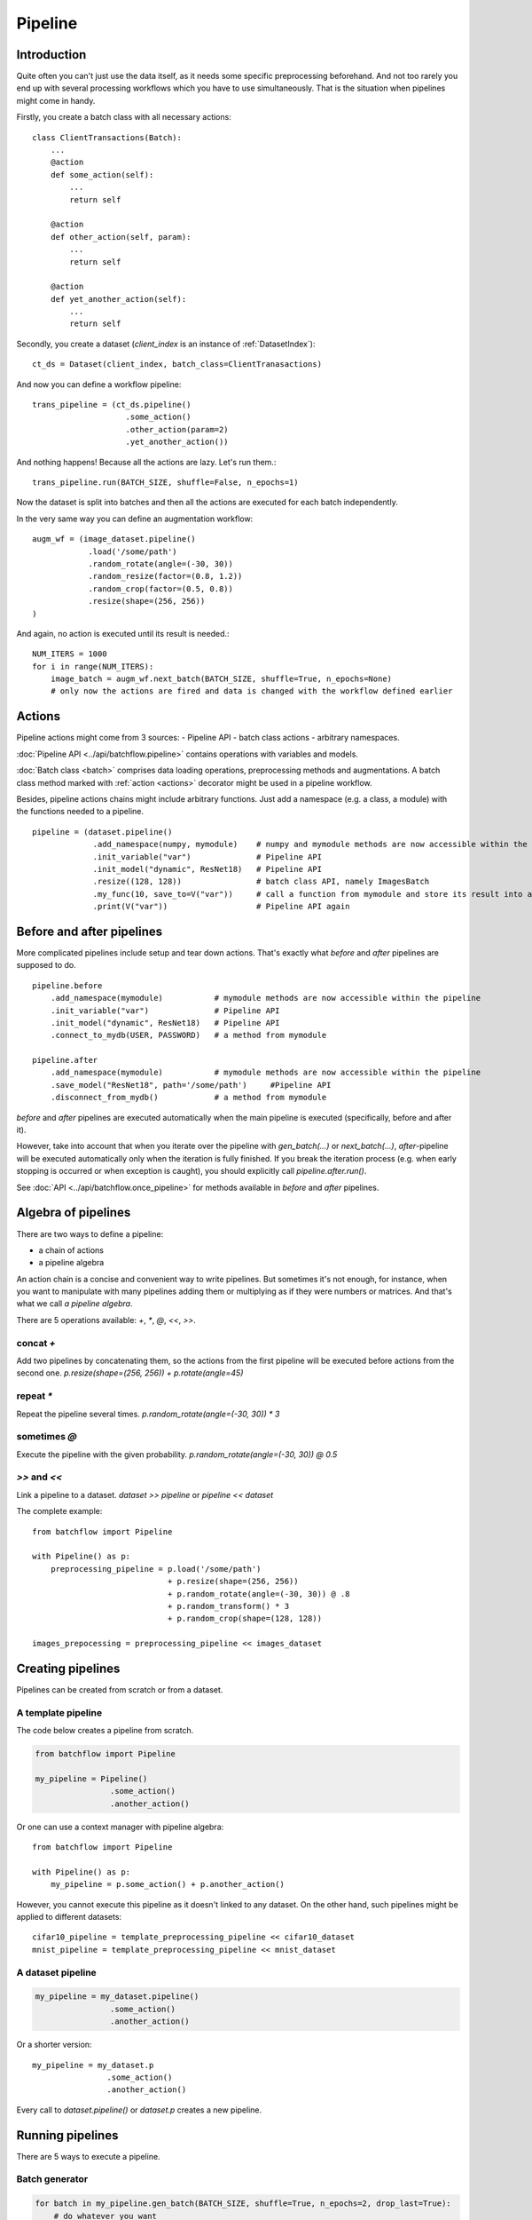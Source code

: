 ========
Pipeline
========


Introduction
============

Quite often you can't just use the data itself, as it needs some specific preprocessing beforehand. And not too rarely
you end up with several processing workflows which you have to use simultaneously.
That is the situation when pipelines might come in handy.

Firstly, you create a batch class with all necessary actions::

   class ClientTransactions(Batch):
       ...
       @action
       def some_action(self):
           ...
           return self

       @action
       def other_action(self, param):
           ...
           return self

       @action
       def yet_another_action(self):
           ...
           return self

Secondly, you create a dataset (`client_index` is an instance of :ref:`DatasetIndex`)::

   ct_ds = Dataset(client_index, batch_class=ClientTranasactions)

And now you can define a workflow pipeline::

   trans_pipeline = (ct_ds.pipeline()
                       .some_action()
                       .other_action(param=2)
                       .yet_another_action())

And nothing happens! Because all the actions are lazy.
Let's run them.::

   trans_pipeline.run(BATCH_SIZE, shuffle=False, n_epochs=1)

Now the dataset is split into batches and then all the actions are executed for each batch independently.

In the very same way you can define an augmentation workflow::

   augm_wf = (image_dataset.pipeline()
               .load('/some/path')
               .random_rotate(angle=(-30, 30))
               .random_resize(factor=(0.8, 1.2))
               .random_crop(factor=(0.5, 0.8))
               .resize(shape=(256, 256))
   )

And again, no action is executed until its result is needed.::

   NUM_ITERS = 1000
   for i in range(NUM_ITERS):
       image_batch = augm_wf.next_batch(BATCH_SIZE, shuffle=True, n_epochs=None)
       # only now the actions are fired and data is changed with the workflow defined earlier


Actions
=======
Pipeline actions might come from 3 sources:
- Pipeline API
- batch class actions
- arbitrary namespaces.

:doc:`Pipeline API <../api/batchflow.pipeline>` contains operations with variables and models.

:doc:`Batch class <batch>` comprises data loading operations, preprocessing methods and augmentations.
A batch class method marked with :ref:`action <actions>` decorator might be used in a pipeline workflow.


Besides, pipeline actions chains might include arbitrary functions. Just add a namespace (e.g. a class, a module) with the functions needed to a pipeline.

::

   pipeline = (dataset.pipeline()
                .add_namespace(numpy, mymodule)    # numpy and mymodule methods are now accessible within the pipeline
                .init_variable("var")              # Pipeline API
                .init_model("dynamic", ResNet18)   # Pipeline API
                .resize((128, 128))                # batch class API, namely ImagesBatch
                .my_func(10, save_to=V("var"))     # call a function from mymodule and store its result into a pipeline variable
                .print(V("var"))                   # Pipeline API again


.. _after_pipeline:

Before and after pipelines
==========================
More complicated pipelines include setup and tear down actions. That's exactly what `before` and `after` pipelines are supposed to do.

::

    pipeline.before
        .add_namespace(mymodule)           # mymodule methods are now accessible within the pipeline
        .init_variable("var")              # Pipeline API
        .init_model("dynamic", ResNet18)   # Pipeline API
        .connect_to_mydb(USER, PASSWORD)   # a method from mymodule

    pipeline.after
        .add_namespace(mymodule)           # mymodule methods are now accessible within the pipeline
        .save_model("ResNet18", path='/some/path')     #Pipeline API
        .disconnect_from_mydb()            # a method from mymodule

`before` and `after` pipelines are executed automatically when the main pipeline is executed (specifically, before and after it).

However, take into account that when you iterate over the pipeline with `gen_batch(...)` or `next_batch(...)`, `after`-pipeline
will be executed automatically only when the iteration is fully finished.
If you break the iteration process (e.g. when early stopping is occurred or when exception is caught),
you should explicitly call `pipeline.after.run()`.

See :doc:`API <../api/batchflow.once_pipeline>` for methods available in `before` and `after` pipelines.


Algebra of pipelines
====================

There are two ways to define a pipeline:

* a chain of actions
* a pipeline algebra

An action chain is a concise and convenient way to write pipelines. But sometimes it's not enough, for instance, when you want to manipulate with many pipelines adding them or multiplying as if they were numbers or matrices. And that's what we call `a pipeline algebra`.

There are 5 operations available: `+`, `*`, `@`, `<<`, `>>`.

concat `+`
^^^^^^^^^^
Add two pipelines by concatenating them, so the actions from the first pipeline will be executed before actions from the second one.
`p.resize(shape=(256, 256)) + p.rotate(angle=45)`

repeat `*`
^^^^^^^^^^
Repeat the pipeline several times.
`p.random_rotate(angle=(-30, 30)) * 3`

sometimes `@`
^^^^^^^^^^^^^
Execute the pipeline with the given probability.
`p.random_rotate(angle=(-30, 30)) @ 0.5`

`>>` and `<<`
^^^^^^^^^^^^^
Link a pipeline to a dataset.
`dataset >> pipeline` or `pipeline << dataset`


The complete example::

   from batchflow import Pipeline

   with Pipeline() as p:
       preprocessing_pipeline = p.load('/some/path')
                                + p.resize(shape=(256, 256))
                                + p.random_rotate(angle=(-30, 30)) @ .8
                                + p.random_transform() * 3
                                + p.random_crop(shape=(128, 128))

   images_prepocessing = preprocessing_pipeline << images_dataset


Creating pipelines
==================

Pipelines can be created from scratch or from a dataset.

A template pipeline
^^^^^^^^^^^^^^^^^^^

The code below creates a pipeline from scratch.

.. code-block:: python

   from batchflow import Pipeline

   my_pipeline = Pipeline()
                   .some_action()
                   .another_action()

Or one can use a context manager with pipeline algebra::

   from batchflow import Pipeline

   with Pipeline() as p:
       my_pipeline = p.some_action() + p.another_action()

However, you cannot execute this pipeline as it doesn't linked to any dataset.
On the other hand, such pipelines might be applied to different datasets::

   cifar10_pipeline = template_preprocessing_pipeline << cifar10_dataset
   mnist_pipeline = template_preprocessing_pipeline << mnist_dataset

A dataset pipeline
^^^^^^^^^^^^^^^^^^

.. code-block:: python

   my_pipeline = my_dataset.pipeline()
                   .some_action()
                   .another_action()

Or a shorter version::

   my_pipeline = my_dataset.p
                   .some_action()
                   .another_action()

Every call to `dataset.pipeline()` or `dataset.p` creates a new pipeline.


Running pipelines
=================

There are 5 ways to execute a pipeline.

Batch generator
^^^^^^^^^^^^^^^

.. code-block:: python

   for batch in my_pipeline.gen_batch(BATCH_SIZE, shuffle=True, n_epochs=2, drop_last=True):
       # do whatever you want

`batch` will be the batch returned from the very last action of the pipeline.

.. note:: `BATCH_SIZE` is a size of the batch taken from the dataset. Actions might change the size of the batch and thus the batch you will get from the pipeline might have a different size.

.. note:: Pipeline execution might take a long time so showing a progress bar might be helpful. Just add `bar=True` to gen_batch parameters.


next_batch function
^^^^^^^^^^^^^^^^^^^

.. code-block:: python

   for i in range(MAX_ITER):
       batch = my_pipeline.next_batch(BATCH_SIZE, shuffle=True, n_iters=1000, drop_last=True)
       # do whatever you want

Run
^^^

To execute the pipeline right now for all iterations at once::

   my_pipeline = (dataset.p
      .some_action()
      .other_action()
      .yet_another_action()
      .run(BATCH_SIZE, n_epochs=2, drop_last=True, bar=True)
   )

Some people prefer a slightly longer, but a bit more certain name `run_now`.

Usually `run` is used to execute the pipeline from scratch. But you might continue the pipeline which was run before::

    my_pipeline.run_now(BATCH_SIZE, n_iters=1000, init_vars=False)

In this case the pipeline variables aren't reinitialized and keep their values from the previous run.


Lazy run
^^^^^^^^

You can add `run` with `lazy=True` or just `run_later` as the last action in the pipeline and
then call `run()` or `next_batch()` without arguments at all::

    my_pipeline = (dataset.p
        .some_action()
        .other_action()
        .yet_another_action()
        .run_later(BATCH_SIZE, n_epochs=None, drop_last=True)
    )

    for i in range(MAX_ITER):
        batch = my_pipeline.next_batch()
        # do whatever you want


Single execution
^^^^^^^^^^^^^^^^
A pipeline might be run for one batch only with :meth:`~.Pipeline.execute_for`::

    res_batch = my_pipeline.execute_for(batch)



Pipeline variables
==================

Sometimes batches can be processed in a "do and forget" manner: when you take a batch, make some data transformations and then switch to another batch.
However, not infrequently you might need to remember some parameters or intermediate results (e.g. a value of loss function or accuracy on every batch
to draw a graph later). This is why you might need pipeline variables.

Initializing a variable
^^^^^^^^^^^^^^^^^^^^^^^

.. code-block:: python

    my_pipeline = (my_dataset.p
        .init_variable("my_variable", 100)
        .init_variable("some_counter", init_on_each_run=0)
        .init_variable("var with init function", F(my_init_function))
        .init_variable("loss_history", init_on_each_run=list)
        .first_action()
        .second_action()
        ...
    )

To initialize a variable just add to a pipeline `init_variable(...)` with a variable name and a default value.
Variables might be initialized once in a lifetime (e.g. some global state or a configuration parameter) or before each run
(like counters or history stores).

Sometimes it is more convenient to initialize variables indirectly through a function. For instance, `loss_history` cannot be initialized with `[]`
as it would make a global variable which won't be cleared on every run. What you actually need is to call `list()` on each run.

Init functions are also a good place for some complex logic or randomization.

Updating a variable
^^^^^^^^^^^^^^^^^^^

Each batch instance have a pointer to the pipeline it was created in (or `None` if the batch was created manually).

So getting an access to a variable is easy::

    class MyBatch(Batch):
        ...
        @action
        def some_action(self):
            var_value = self.pipeline.get_variable("variable_name")
            ...

If a variable does not exist, it might be created and initialized, if `create` parameter is set to `True`.
For a flexible initialization `default`, `init` and `init_on_each_run` might also be passed to `get_variable()`.

.. note:: An explicit variable initialization in a pipeline is a preferred way to create variables.

If `create` is `False` (which is by default), then `get_variable` will raise a `KeyError` if a variable does not exist.

`v()` is a shorter alias for `get_variable()`::
    
    pipeline.v('var_name')

To change a variable value just call `set_variable` within an action::

    class MyBatch(Batch):
        ...
        @action
        def some_action(self):
            ...
            self.pipeline.set_variable("variable_name", new_value)
            ...

Or add `update_variable` to the pipeline::

    my_pipeline
        ...
        .update_variable("current_batch_labels", F(MyBatch.get_labels))
        .update_variable("all_labels", V('current_batch_labels'), mode='append')

The first parameter specifies a variable name, and it can be a string or :doc:`a named expression <named_expr>`,
returning a string.
The second parameter is an updating value and it can be a value of any type or :doc:`a named expression <named_expr>`, e.g.:

* B('name') - a batch class attribute or component name
* V('name') - a pipeline variable name
* C('name') - a pipeline config option
* F(name) - a callable which takes a batch (could be a batch class method or a function)
* R('name') - a random value from a given distribution

Note that a named expression might have a mode (e.g. `V('name', mode='a')`) which could be one of:

* `'w'` or `'write'` to rewrite a variable with a new value. This is a default mode.
* `'a'` or `'append'` to append a value to a variable (e.g. if a variable is a list).
* `'e'` or `'extend'` to extend a variable with a new value (e.g. if a variable is a list and a value is a list too).
* `'u'` or `'update'` to update a variable with a new value (e.g. if a variable is a dict).

For sets and dicts `'u'` and `'a'` do the same.

Deleting a variable
^^^^^^^^^^^^^^^^^^^

Just call `pipeline.delete_variable("variable_name")` or `pipeline.del_variable("variable_name")`.

Deleting all variables
^^^^^^^^^^^^^^^^^^^^^^

As simple as `pipeline.delete_all_variables()`

Variables as locks
^^^^^^^^^^^^^^^^^^

If you use multi-threading :doc:`prefetching <prefetch>` or :doc:`in-batch parallelism <parallel>`,
than you might require synchronization when accessing some shared resource.
And pipeline variables might be a handy place to store locks.::

   class MyBatch(Batch):
       ...
       @action
       def some_action(self):
           ...
           with self.pipeline.get_variable("my lock"):
               # only one some_action will be executing at this point
       ...

   my_pipeline = my_dataset.p
                   .init_variable("my lock", init=threading.Lock)
                   .some_action()
                   ...

Join and merge
==============

Joining pipelines
^^^^^^^^^^^^^^^^^

If you have a pipeline `images` and a pipeline `labels`, you might join them for a more convenient processing::

    images_with_labels = (images.p
        .load(...)
        .resize(shape=(256, 256))
        .random_rotate(angle=(-pi/4, pi/4))
        .join(labels)
        .some_action()
    )

When this pipeline is run, the following will happen for each batch of `images`:

* the actions `load`, `resize` and `random_rotate` will be executed
* a batch of `labels` with the same index will be created
* the `labels` batch will be passed into `some_action` as a first argument (after `self`, of course).

So, images batch class should look as follows::

   class ImagesBatch(Batch):
       def load(self, src, fmt):
           ...

       def resize(self, shape):
           ...

       def random_rotate(self, angle):
           ...

       def some_actions(self, labels_batch):
           ...

You can join several sources::

    full_images = (images.p
        .load(...)
        .resize(shape=(256, 256))
        .random_rotate(angle=(-30, 30))
        .join(labels, masks)
        .some_action()
    )

Thus, the tuple of batches from `labels` and `masks` will be passed into `some_action` as the first arguments (as always, after `self`).

Mostly, `join` is used as follows::

    full_images = (images.p
        .load(...)
        .resize(shape=(256, 256))
        .join(labels, masks)
        .load(components=['labels', 'masks'])
    )

See :func:`~batchflow.Batch.load` for more details.

Merging pipelines
^^^^^^^^^^^^^^^^^

You can also merge data from two pipelines (this is not the same as `concatenating pipelines <#algebra-of-pipelines>`_).::

    images_with_augmentation = (images_dataset.p
        .load(...)
        .resize(shape=(256, 256))
        .random_rotate(angle=(-30, 30))
        .random_crop(shape=(128, 128))
        .run(batch_size=16, epochs=None, shuffle=True, drop_last=True, lazy=True)
    )

    all_images = (images_dataset.p
        .load(...)
        .resize(shape=(128, 128))
        .merge(images_with_augmentation)
        .run(batch_size=16, epochs=3, shuffle=True, drop_last=True)
    )

What will happen here is

* `images_with_augmentation` will generate batches of size 16
* `all_images` before merge will generate batches of size 16
* `merge` will combine both batches in some way.

Pipeline's `merge` calls `batch_class.merge([batche_from_pipe1, batch_from_pipe2])`.

The default `Batch.merge` just concatenate data from both batches, thus making a batch of double size.

Take into account that the default `merge` also changes index to `numpy.arange(new_size)`.


Rebatch
=======

When actions change the batch size (for instance, dropping some bad or skipping incomplete data),
you might end up in a situation when you don't know the batch size and, what is sometimes much worse,
batch size differs. To solve this problem, just call `rebatch`::

    images_pipeline = (images_dataset.p
        .load(...)
        .random_rotate(angle=(-30, 30))
        .skip_black_images()
        .skip_too_noisy_images()
        .rebatch(32)
    )

Under the hood `rebatch` calls `merge`, so you must ensure that `merge` works properly for your specific data and write your own `merge` if needed.


Models
======
See :doc:`Working with models <models>`.


API
===
See :doc:`pipelines API <../api/batchflow.pipeline>`.
